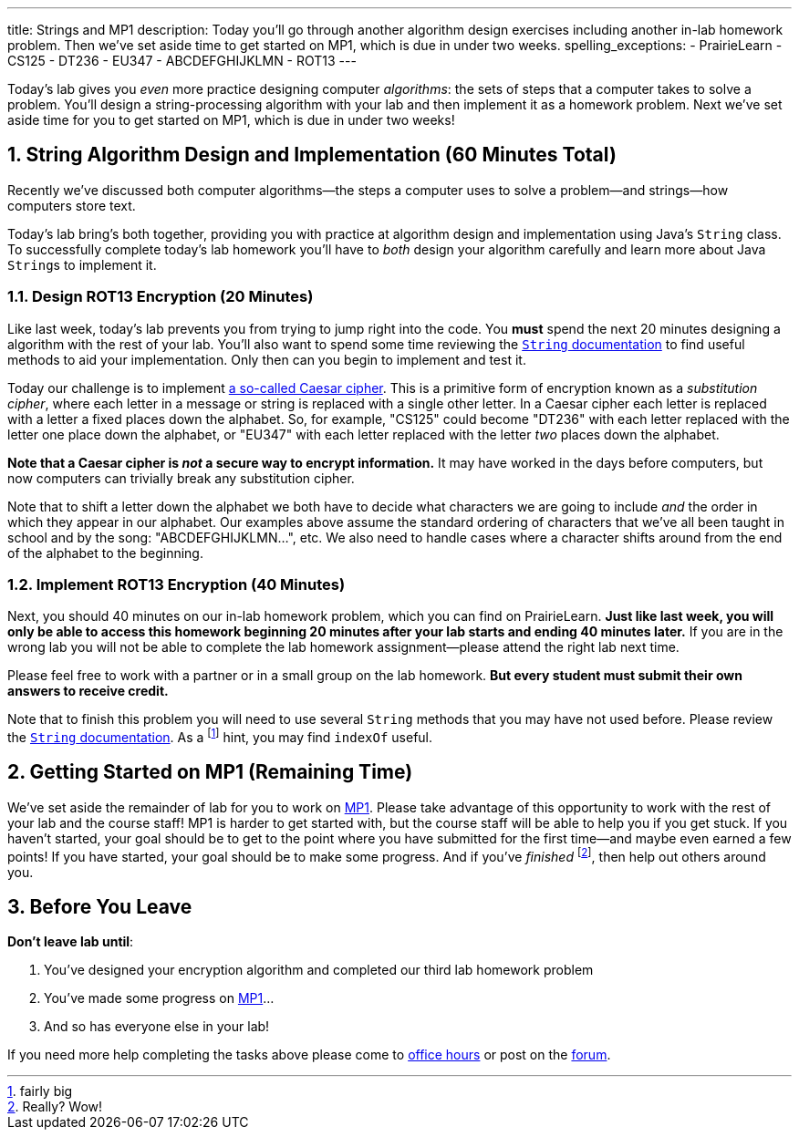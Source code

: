 ---
title: Strings and MP1
description:
  Today you'll go through another algorithm design exercises including another
  in-lab homework problem. Then we've set aside time to get started on MP1,
  which is due in under two weeks.
spelling_exceptions:
  - PrairieLearn
  - CS125
  - DT236
  - EU347
  - ABCDEFGHIJKLMN
  - ROT13
---

:sectnums:
:linkattrs:

:forum: pass:normal[https://cs125-forum.cs.illinois.edu[forum,role='noexternal']]

[.lead]
//
Today's lab gives you _even_ more practice designing computer _algorithms_: the
sets of steps that a computer takes to solve a problem.
//
You'll design a string-processing algorithm with your lab and then implement it
as a homework problem.
//
Next we've set aside time for you to get started on MP1, which is due in under
two weeks!

[[algorithms]]
== String Algorithm Design and Implementation [.text-muted]#(60 Minutes Total)#

[.lead]
//
Recently we've discussed both computer algorithms&mdash;the steps a computer uses to
solve a problem&mdash;and strings&mdash;how computers store text.

Today's lab bring's both together, providing you with practice at algorithm
design and implementation using Java's `String` class.
//
To successfully complete today's lab homework you'll have to _both_ design your
algorithm carefully and learn more about Java ``String``s to implement it.

=== Design ROT13 Encryption [.text-muted]#(20 Minutes)#

Like last week, today's lab prevents you from trying to jump right into the
code.
//
You *must* spend the next 20 minutes designing a algorithm with the rest of your
lab.
//
You'll also want to spend some time reviewing the
//
https://docs.oracle.com/javase/10/docs/api/java/lang/String.html[`String`
documentation]
//
to find useful methods to aid your implementation.
//
Only then can you begin to implement and test it.

Today our challenge is to implement
//
https://en.wikipedia.org/wiki/Caesar_cipher[a so-called Caesar cipher].
//
This is a primitive form of encryption known as a _substitution cipher_, where
each letter in a message or string is replaced with a single other letter.
//
In a Caesar cipher each letter is replaced with a letter a fixed places down the
alphabet.
//
So, for example, "CS125" could become "DT236" with each letter replaced with the
letter one place down the alphabet, or "EU347" with each letter replaced with
the letter _two_ places down the alphabet.

**Note that a Caesar cipher is _not_ a secure way to encrypt information.**
//
It may have worked in the days before computers, but now computers can trivially
break any substitution cipher.

Note that to shift a letter down the alphabet we both have to decide what
characters we are going to include _and_ the order in which they appear in our
alphabet.
//
Our examples above assume the standard ordering of characters that we've all
been taught in school and by the song: "ABCDEFGHIJKLMN...", etc.
//
We also need to handle cases where a character shifts around from the end of the
alphabet to the beginning.

=== Implement ROT13 Encryption [.text-muted]#(40 Minutes)#

Next, you should 40 minutes on our in-lab homework problem, which you can find
on PrairieLearn.
//
**Just like last week, you will only be able to access this homework beginning
20 minutes after your lab starts and ending 40 minutes later.**
//
If you are in the wrong lab you will not be able to complete the lab
homework assignment&mdash;please attend the right lab next time.

Please feel free to work with a partner or in a small group on the lab
homework.
//
**But every student must submit their own answers to receive credit.**

Note that to finish this problem you will need to use several `String` methods
that you may have not used before.
//
Please review the
//
https://docs.oracle.com/javase/10/docs/api/java/lang/String.html[`String`
documentation].
//
As a footnote:[fairly big] hint, you may find `indexOf` useful.

[[mp1]]
== Getting Started on MP1 [.text-muted]#(Remaining Time)#

We've set aside the remainder of lab for you to work on
//
link:/MP/1/[MP1].
//
Please take advantage of this opportunity to work with the rest of your lab and
the course staff!
//
MP1 is harder to get started with, but the course staff will be able to help you
if you get stuck.
//
If you haven't started, your goal should be to get to the point where you have
submitted for the first time&mdash;and maybe even earned a few points!
//
If you have started, your goal should be to make some progress.
//
And if you've _finished_ footnote:[Really? Wow!], then help out others around
you.

[[done]]
== Before You Leave

**Don't leave lab until**:

. You've designed your encryption algorithm and completed our third lab homework problem
//
. You've made some progress on link:/MP/1/[MP1]...
//
. And so has everyone else in your lab!

If you need more help completing the tasks above please come to
//
link:/info/syllabus/#calendar[office hours]
//
or post on the {forum}.
